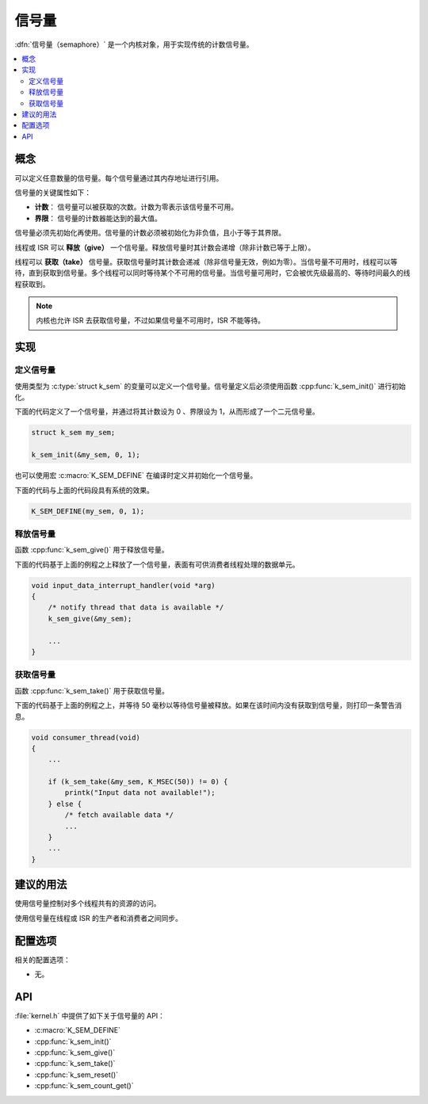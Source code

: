 .. _semaphores_v2:

信号量
##########

:dfn:`信号量（semaphore）` 是一个内核对象，用于实现传统的计数信号量。

.. contents::
    :local:
    :depth: 2

概念
********

可以定义任意数量的信号量。每个信号量通过其内存地址进行引用。

信号量的关键属性如下：

* **计数**： 信号量可以被获取的次数。计数为零表示该信号量不可用。

* **界限**： 信号量的计数器能达到的最大值。

信号量必须先初始化再使用。信号量的计数必须被初始化为非负值，且小于等于其界限。

线程或 ISR 可以 **释放（give）** 一个信号量。释放信号量时其计数会递增（除非计数已等于上限）。

线程可以 **获取（take）** 信号量。获取信号量时其计数会递减（除非信号量无效，例如为零）。当信号量不可用时，线程可以等待，直到获取到信号量。多个线程可以同时等待某个不可用的信号量。当信号量可用时，它会被优先级最高的、等待时间最久的线程获取到。

.. note::

    内核也允许 ISR 去获取信号量，不过如果信号量不可用时，ISR 不能等待。

实现
**************

定义信号量
====================

使用类型为 :c:type:`struct k_sem` 的变量可以定义一个信号量。信号量定义后必须使用函数 :cpp:func:`k_sem_init()` 进行初始化。

下面的代码定义了一个信号量，并通过将其计数设为 0 、界限设为 1，从而形成了一个二元信号量。

.. code-block:: c

    struct k_sem my_sem;

    k_sem_init(&my_sem, 0, 1);

也可以使用宏 :c:macro:`K_SEM_DEFINE` 在编译时定义并初始化一个信号量。

下面的代码与上面的代码段具有系统的效果。

.. code-block:: c

    K_SEM_DEFINE(my_sem, 0, 1);

释放信号量
==================

函数 :cpp:func:`k_sem_give()` 用于释放信号量。

下面的代码基于上面的例程之上释放了一个信号量，表面有可供消费者线程处理的数据单元。

.. code-block:: c

    void input_data_interrupt_handler(void *arg)
    {
        /* notify thread that data is available */
        k_sem_give(&my_sem);

        ...
    }

获取信号量
==================

函数 :cpp:func:`k_sem_take()` 用于获取信号量。

下面的代码基于上面的例程之上，并等待 50 毫秒以等待信号量被释放。如果在该时间内没有获取到信号量，则打印一条警告消息。

.. code-block:: c

    void consumer_thread(void)
    {
        ...

        if (k_sem_take(&my_sem, K_MSEC(50)) != 0) {
            printk("Input data not available!");
        } else {
            /* fetch available data */
            ...
        }
        ...
    }

建议的用法
**************

使用信号量控制对多个线程共有的资源的访问。

使用信号量在线程或 ISR 的生产者和消费者之间同步。

配置选项
*********************

相关的配置选项：

* 无。

API
****


:file:`kernel.h` 中提供了如下关于信号量的 API：

* :c:macro:`K_SEM_DEFINE`
* :cpp:func:`k_sem_init()`
* :cpp:func:`k_sem_give()`
* :cpp:func:`k_sem_take()`
* :cpp:func:`k_sem_reset()`
* :cpp:func:`k_sem_count_get()`
